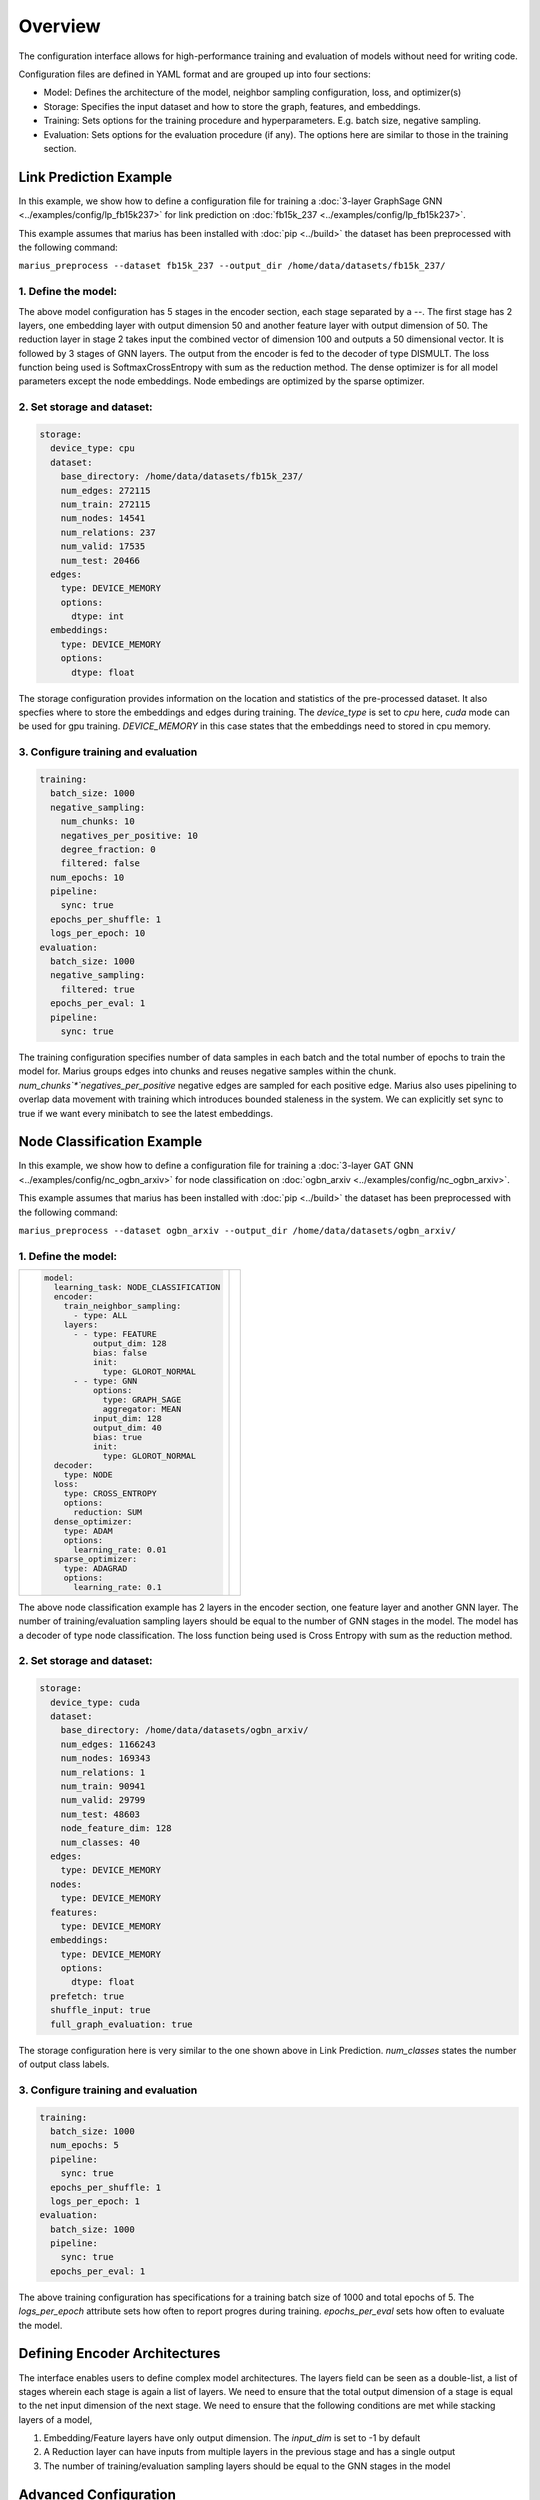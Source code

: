 
Overview
======================

The configuration interface allows for high-performance training and evaluation of models without need for writing code.

Configuration files are defined in YAML format and are grouped up into four sections:

- Model: Defines the architecture of the model, neighbor sampling configuration, loss, and optimizer(s)
- Storage: Specifies the input dataset and how to store the graph, features, and embeddings.
- Training: Sets options for the training procedure and hyperparameters. E.g. batch size, negative sampling.
- Evaluation: Sets options for the evaluation procedure (if any). The options here are similar to those in the training section.


Link Prediction Example
-----------------------

In this example, we show how to define a configuration file for training a :doc:`3-layer GraphSage GNN <../examples/config/lp_fb15k237>` for link prediction on :doc:`fb15k_237 <../examples/config/lp_fb15k237>`.

This example assumes that marius has been installed with :doc:`pip <../build>` the dataset has been preprocessed with the following command:

``marius_preprocess --dataset fb15k_237 --output_dir /home/data/datasets/fb15k_237/``


1. Define the model:
^^^^^^^^^^^^^^^^^^^^

+-------------------------------------------+-----------------------------------------------+
|                                           |                                               |
|.. code-block:: yaml                       |.. image:: ../assets/configuration_lp.png      |
|                                           |  :width: 700                                  |
|   model:                                  |                                               |
|     encoder:                              |                                               |
|       train_neighbor_sampling:            |                                               |
|         - type: ALL                       |                                               |
|         - type: ALL                       |                                               |
|         - type: ALL                       |                                               |
|       layers:                             |                                               |
|         - - type: EMBEDDING               |                                               |
|             output_dim: 50                |                                               |
|             bias: true                    |                                               |
|                                           |                                               |
|           - type: FEATURE                 |                                               |
|             output_dim: 50                |                                               |
|             bias: true                    |                                               |
|                                           |                                               |
|         - - type: REDUCTION               |                                               |
|             input_dim: 100                |                                               |
|             output_dim: 50                |                                               |
|             bias: true                    |                                               |
|             options:                      |                                               |
|               type: LINEAR                |                                               |
|                                           |                                               |
|         - - type: GNN                     |                                               |
|             options:                      |                                               |
|             type: GRAPH_SAGE              |                                               |
|             aggregator: MEAN              |                                               |
|             input_dim: 50                 |                                               |
|             output_dim: 50                |                                               |
|             bias: true                    |                                               |
|             init:                         |                                               |
|               type: GLOROT_NORMAL         |                                               |
|                                           |                                               |
|         - - type: GNN                     |                                               |
|             options:                      |                                               |
|             type: GRAPH_SAGE              |                                               |
|             aggregator: MEAN              |                                               |
|             input_dim: 50                 |                                               |
|             output_dim: 50                |                                               |
|             bias: true                    |                                               |
|             init:                         |                                               |
|               type: GLOROT_NORMAL         |                                               |
|                                           |                                               |
|         - - type: GNN                     |                                               |
|             options:                      |                                               |
|             type: GRAPH_SAGE              |                                               |
|             aggregator: MEAN              |                                               |
|             input_dim: 50                 |                                               |
|             output_dim: 50                |                                               |
|             bias: true                    |                                               |
|             init:                         |                                               |
|               type: GLOROT_NORMAL         |                                               |
|                                           |                                               |
|     decoder:                              |                                               |
|       type: DISTMULT                      |                                               |
|     loss:                                 |                                               |
|       type: SOFTMAX_CE                       |                                               |
|       options:                            |                                               |
|         reduction: SUM                    |                                               |
|     dense_optimizer:                      |                                               |
|       type: ADAM                          |                                               |
|       options:                            |                                               |
|         learning_rate: 0.01               |                                               |
|     sparse_optimizer:                     |                                               |
|       type: ADAGRAD                       |                                               |
|       options:                            |                                               |
|         learning_rate: 0.1                |                                               |
|                                           |                                               |
+-------------------------------------------+-----------------------------------------------+

The above model configuration has 5 stages in the encoder section, each stage separated by a `--`. The first stage has 2 layers, one embedding layer with output 
dimension 50 and another feature layer with output dimension of 50. The reduction layer in stage 2 takes input the combined vector of dimension 
100 and outputs a 50 dimensional vector. It is followed by 3 stages of GNN layers. The output from the encoder is fed to the decoder of type DISMULT. 
The loss function being used is SoftmaxCrossEntropy with sum as the reduction method. The dense optimizer is for all model parameters except the node embeddings.
Node embedings are optimized by the sparse optimizer. 

2. Set storage and dataset:
^^^^^^^^^^^^^^^^^^^^^^^^^^^

.. code-block:: yaml

   storage:
     device_type: cpu
     dataset:
       base_directory: /home/data/datasets/fb15k_237/
       num_edges: 272115
       num_train: 272115
       num_nodes: 14541
       num_relations: 237
       num_valid: 17535
       num_test: 20466
     edges:
       type: DEVICE_MEMORY
       options:
         dtype: int
     embeddings:
       type: DEVICE_MEMORY
       options:
         dtype: float

The storage configuration provides information on the location and statistics of the pre-processed dataset. It also specfies where 
to store the embeddings and edges during training. The `device_type` is set to `cpu` here, `cuda` mode can be used for gpu training.
`DEVICE_MEMORY` in this case states that the embeddings need to stored in cpu memory.

3. Configure training and evaluation
^^^^^^^^^^^^^^^^^^^^^^^^^^^^^^^^^^^^

.. code-block:: yaml

   training:
     batch_size: 1000
     negative_sampling:
       num_chunks: 10
       negatives_per_positive: 10
       degree_fraction: 0
       filtered: false
     num_epochs: 10
     pipeline:
       sync: true
     epochs_per_shuffle: 1
     logs_per_epoch: 10
   evaluation:
     batch_size: 1000
     negative_sampling:
       filtered: true
     epochs_per_eval: 1
     pipeline:
       sync: true

The training configuration specifies number of data samples in each batch and the total number of epochs to train the model for. 
Marius groups edges into chunks and reuses negative samples within the chunk. `num_chunks`*`negatives_per_positive` negative edges are 
sampled for each positive edge. Marius also uses pipelining to overlap data movement with training which introduces bounded staleness 
in the system. We can explicitly set sync to true if we want every minibatch to see the latest embeddings. 

Node Classification Example
---------------------------

In this example, we show how to define a configuration file for training a :doc:`3-layer GAT GNN <../examples/config/nc_ogbn_arxiv>` for node classification on :doc:`ogbn_arxiv <../examples/config/nc_ogbn_arxiv>`.

This example assumes that marius has been installed with :doc:`pip <../build>` the dataset has been preprocessed with the following command:

``marius_preprocess --dataset ogbn_arxiv --output_dir /home/data/datasets/ogbn_arxiv/``


1. Define the model:
^^^^^^^^^^^^^^^^^^^^

+-------------------------------------------+-----------------------------------------------+
|                                           |                                               |
|.. code-block:: yaml                       |.. image:: ../assets/configuration_nc.png      |
|                                           |                                               |
|   model:                                  |                                               |
|     learning_task: NODE_CLASSIFICATION    |                                               |
|     encoder:                              |                                               |
|       train_neighbor_sampling:            |                                               |
|         - type: ALL                       |                                               |
|       layers:                             |                                               |
|         - - type: FEATURE                 |                                               |
|             output_dim: 128               |                                               |
|             bias: false                   |                                               |
|             init:                         |                                               |
|               type: GLOROT_NORMAL         |                                               |
|         - - type: GNN                     |                                               |
|             options:                      |                                               |
|               type: GRAPH_SAGE            |                                               |
|               aggregator: MEAN            |                                               |
|             input_dim: 128                |                                               |
|             output_dim: 40                |                                               |
|             bias: true                    |                                               |
|             init:                         |                                               |
|               type: GLOROT_NORMAL         |                                               |
|     decoder:                              |                                               |
|       type: NODE                          |                                               |
|     loss:                                 |                                               |
|       type: CROSS_ENTROPY                 |                                               |
|       options:                            |                                               |
|         reduction: SUM                    |                                               |
|     dense_optimizer:                      |                                               |
|       type: ADAM                          |                                               |
|       options:                            |                                               |
|         learning_rate: 0.01               |                                               |
|     sparse_optimizer:                     |                                               |
|       type: ADAGRAD                       |                                               |
|       options:                            |                                               |
|         learning_rate: 0.1                |                                               |
|                                           |                                               |
+-------------------------------------------+-----------------------------------------------+

The above node classification example has 2 layers in the encoder section, one feature layer and another GNN layer. The number of
training/evaluation sampling layers should be equal to the number of GNN stages in the model. The model has a decoder of type node
classification. The loss function being used is Cross Entropy with sum as the reduction method.

2. Set storage and dataset:
^^^^^^^^^^^^^^^^^^^^^^^^^^^

.. code-block:: yaml

   storage:
     device_type: cuda
     dataset:
       base_directory: /home/data/datasets/ogbn_arxiv/
       num_edges: 1166243
       num_nodes: 169343
       num_relations: 1
       num_train: 90941
       num_valid: 29799
       num_test: 48603
       node_feature_dim: 128
       num_classes: 40
     edges:
       type: DEVICE_MEMORY
     nodes:
       type: DEVICE_MEMORY
     features:
       type: DEVICE_MEMORY
     embeddings:
       type: DEVICE_MEMORY
       options:
         dtype: float
     prefetch: true
     shuffle_input: true
     full_graph_evaluation: true

The storage configuration here is very similar to the one shown above in Link Prediction. `num_classes` states the number of output 
class labels. 

3. Configure training and evaluation
^^^^^^^^^^^^^^^^^^^^^^^^^^^^^^^^^^^^

.. code-block:: yaml

   training:
     batch_size: 1000
     num_epochs: 5
     pipeline:
       sync: true
     epochs_per_shuffle: 1
     logs_per_epoch: 1
   evaluation:
     batch_size: 1000
     pipeline:
       sync: true
     epochs_per_eval: 1

The above training configuration has specifications for a training batch size of 1000 and total epochs of 5. The `logs_per_epoch` attribute 
sets how often to report progres during training. `epochs_per_eval` sets how often to evaluate the model. 

Defining Encoder Architectures
------------------------------

The interface enables users to define complex model architectures. The layers field can be seen as a double-list, a list of stages wherein 
each stage is again a list of layers. We need to ensure that the total output dimension of a stage is equal to the net input dimension of 
the next stage. We need to ensure that the following conditions are met while stacking layers of a model,

#. Embedding/Feature layers have only output dimension. The `input_dim` is set to -1 by default
#. A Reduction layer can have inputs from multiple layers in the previous stage and has a single output
#. The number of training/evaluation sampling layers should be equal to the GNN stages in the model

Advanced Configuration
----------------------

Pipeline
^^^^^^^^
Marius uses pipelining training architecture that can interleave data access, transfer, and computation to achieve high utilization. This 
introduces the possibility of a few mini-batches using stale parameters during training. If `sync` is set to true, the training becomes 
synchronous and there is no staleness. Below is a sample configuration where the training is async, there is bounded staleness in the system.


.. code-block:: yaml

   pipeline:
     sync: false
     staleness_bound: 16
     batch_host_queue_size: 4
     batch_device_queue_size: 4
     gradients_device_queue_size: 4
     gradients_host_queue_size: 4
     batch_loader_threads: 4
     batch_transfer_threads: 2
     compute_threads: 1
     gradient_transfer_threads: 2
     gradient_update_threads: 4


.. image:: ../assets/marius_arch.png
  :width: 700
  :align: center


Marius follows a 5-staged pipeline architecture, 4 of which are responsible for data movement and the other is for model computation 
and in-GPU parameter updates. The `pipeline` field has options for setting thread counts for each of these stages. `staleness_bound` 
sets the maximum number of minibatches that can be present in the pipeline at any time. It implies that after a set of node embedding 
updates, at most of 16 mini-batches use stale node embeddings. 

Partition Buffer
^^^^^^^^^^^^^^^^
One of the storage backends supported for node embeddings is the `PARTITION_BUFFER` mode, where the nodes are bucketed into p partitions 
and every edge falls into one of the p^2 buckets. When pre-processed in the partitioned mode, the edges are ordered in a wat that reduces
the number of node-embedding bucket swaps from the buffer. 

The following command pre-processes the fb15k_237 dataset into 10 partitions as required by Marius for training in `PARTITION_BUFFER` mode.

``marius_preprocess --dataset fb15k_237 --num_partitions 10 --output_dir /home/data/datasets/fb15k_237_partitioned/``

Now, we can set the storage backend for node embeddings to `PARTITION_BUFFER` mode


.. code-block:: yaml

   embeddings:
     type: PARTITION_BUFFER
     options:
       dtype: float
       num_partitions: 10
       buffer_capacity: 5
       prefetching: true


`num_partitions` should hold the same value that was earlier supplied to `marius_preprocess`. `buffer_capacity` states the maximum number of 
node embedding buckets that can be present in the memory at any given time. Setting `prefetching` enables the system to prefetch partitions 
asynchronously leading to reduction in IO wait times and additional memory overheads. 